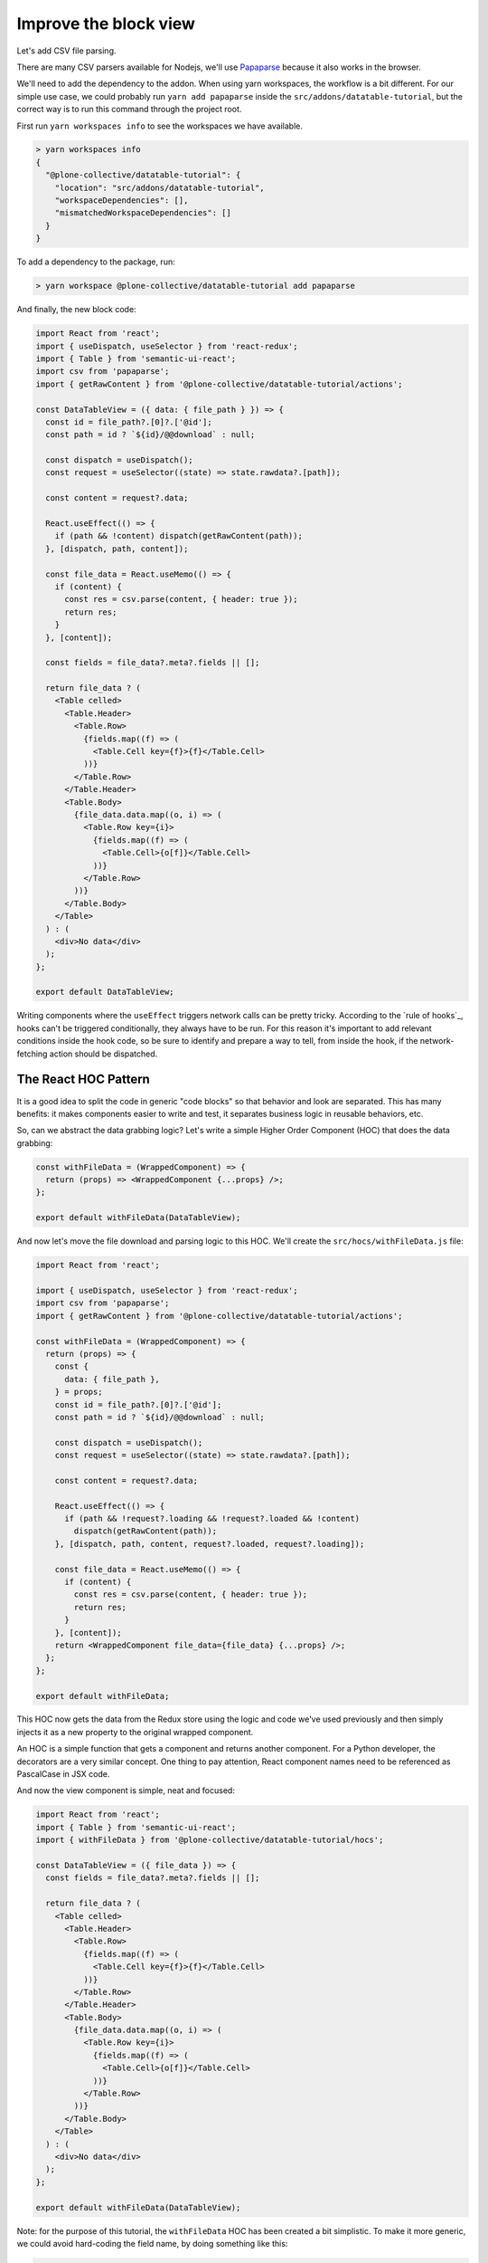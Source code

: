 ======================
Improve the block view
======================

Let's add CSV file parsing.

There are many CSV parsers available for Nodejs, we'll use Papaparse_ because
it also works in the browser.

.. _Papaparse: https://www.npmjs.com/package/papaparse

We'll need to add the dependency to the addon. When using yarn workspaces, the
workflow is a bit different. For our simple use case, we could probably run
``yarn add papaparse`` inside the ``src/addons/datatable-tutorial``, but
the correct way is to run this command through the project root.

First run ``yarn workspaces info`` to see the workspaces we have available.

.. code-block:: sh

    > yarn workspaces info
    {
      "@plone-collective/datatable-tutorial": {
        "location": "src/addons/datatable-tutorial",
        "workspaceDependencies": [],
        "mismatchedWorkspaceDependencies": []
      }
    }

To add a dependency to the package, run:

.. code-block:: sh

    > yarn workspace @plone-collective/datatable-tutorial add papaparse


And finally, the new block code:

.. code-block:: jsx

    import React from 'react';
    import { useDispatch, useSelector } from 'react-redux';
    import { Table } from 'semantic-ui-react';
    import csv from 'papaparse';
    import { getRawContent } from '@plone-collective/datatable-tutorial/actions';

    const DataTableView = ({ data: { file_path } }) => {
      const id = file_path?.[0]?.['@id'];
      const path = id ? `${id}/@@download` : null;

      const dispatch = useDispatch();
      const request = useSelector((state) => state.rawdata?.[path]);

      const content = request?.data;

      React.useEffect(() => {
        if (path && !content) dispatch(getRawContent(path));
      }, [dispatch, path, content]);

      const file_data = React.useMemo(() => {
        if (content) {
          const res = csv.parse(content, { header: true });
          return res;
        }
      }, [content]);

      const fields = file_data?.meta?.fields || [];

      return file_data ? (
        <Table celled>
          <Table.Header>
            <Table.Row>
              {fields.map((f) => (
                <Table.Cell key={f}>{f}</Table.Cell>
              ))}
            </Table.Row>
          </Table.Header>
          <Table.Body>
            {file_data.data.map((o, i) => (
              <Table.Row key={i}>
                {fields.map((f) => (
                  <Table.Cell>{o[f]}</Table.Cell>
                ))}
              </Table.Row>
            ))}
          </Table.Body>
        </Table>
      ) : (
        <div>No data</div>
      );
    };

    export default DataTableView;

Writing components where the ``useEffect`` triggers network calls can be pretty
tricky. According to the `rule of hooks`_, hooks can't be triggered
conditionally, they always have to be run. For this reason it's important to
add relevant conditions inside the hook code, so be sure to identify and
prepare a way to tell, from inside the hook, if the network-fetching action
should be dispatched.

.. _`rule_of_hooks`: https://reactjs.org/docs/hooks-rules.html

The React HOC Pattern
---------------------

It is a good idea to split the code in generic "code blocks" so that behavior
and look are separated. This has many benefits: it makes components easier to
write and test, it separates business logic in reusable behaviors, etc.

So, can we abstract the data grabbing logic? Let's write a simple Higher Order
Component (HOC) that does the data grabbing:

.. code-block:: jsx

    const withFileData = (WrappedComponent) => {
      return (props) => <WrappedComponent {...props} />;
    };

    export default withFileData(DataTableView);

And now let's move the file download and parsing logic to this HOC.
We'll create the ``src/hocs/withFileData.js`` file:

.. code-block:: jsx

    import React from 'react';

    import { useDispatch, useSelector } from 'react-redux';
    import csv from 'papaparse';
    import { getRawContent } from '@plone-collective/datatable-tutorial/actions';

    const withFileData = (WrappedComponent) => {
      return (props) => {
        const {
          data: { file_path },
        } = props;
        const id = file_path?.[0]?.['@id'];
        const path = id ? `${id}/@@download` : null;

        const dispatch = useDispatch();
        const request = useSelector((state) => state.rawdata?.[path]);

        const content = request?.data;

        React.useEffect(() => {
          if (path && !request?.loading && !request?.loaded && !content)
            dispatch(getRawContent(path));
        }, [dispatch, path, content, request?.loaded, request?.loading]);

        const file_data = React.useMemo(() => {
          if (content) {
            const res = csv.parse(content, { header: true });
            return res;
          }
        }, [content]);
        return <WrappedComponent file_data={file_data} {...props} />;
      };
    };

    export default withFileData;

This HOC now gets the data from the Redux store using the logic and code we've
used previously and then simply injects it as a new property to the original
wrapped component.

An HOC is a simple function that gets a component and returns another
component.  For a Python developer, the decorators are a very similar concept.
One thing to pay attention, React component names need to be referenced as
PascalCase in JSX code.

And now the view component is simple, neat and focused:

.. code-block:: jsx

    import React from 'react';
    import { Table } from 'semantic-ui-react';
    import { withFileData } from '@plone-collective/datatable-tutorial/hocs';

    const DataTableView = ({ file_data }) => {
      const fields = file_data?.meta?.fields || [];

      return file_data ? (
        <Table celled>
          <Table.Header>
            <Table.Row>
              {fields.map((f) => (
                <Table.Cell key={f}>{f}</Table.Cell>
              ))}
            </Table.Row>
          </Table.Header>
          <Table.Body>
            {file_data.data.map((o, i) => (
              <Table.Row key={i}>
                {fields.map((f) => (
                  <Table.Cell>{o[f]}</Table.Cell>
                ))}
              </Table.Row>
            ))}
          </Table.Body>
        </Table>
      ) : (
        <div>No data</div>
      );
    };

    export default withFileData(DataTableView);

Note: for the purpose of this tutorial, the ``withFileData`` HOC has been
created a bit simplistic. To make it more generic, we could avoid hard-coding
the field name, by doing something like this:

.. code-block:: jsx

    const withFileData = (getFilePath) => (WrappedComponent) => {
      return (props) => {
        const file_path = getFilePath(props);
    ...

And we change how we wrap the ``DataTableView`` to keep the file_path specific
logic local to the ``DataTable`` component

.. code-block:: jsx

    export default withFileData(({ data: { file_path } }) => file_path)(
      DataTableView,
    );
